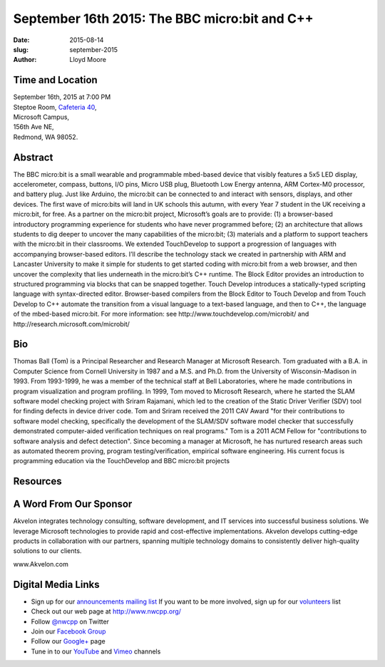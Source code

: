 September 16th 2015: The BBC micro:bit and C++
###############################################################

:date: 2015-08-14
:slug: september-2015
:author: Lloyd Moore


Time and Location
~~~~~~~~~~~~~~~~~

| September 16th, 2015 at 7:00 PM
| Steptoe Room, `Cafeteria 40 <{filename}/locations/steptoe.rst>`_,
| Microsoft Campus,
| 156th Ave NE,
| Redmond, WA 98052.


Abstract
~~~~~~~~
The BBC micro:bit is a small wearable and programmable mbed-based device that visibly features a 5x5 LED display, accelerometer, compass, buttons, I/O pins, Micro USB plug, Bluetooth Low Energy antenna, ARM Cortex-M0 processor, and battery plug. Just like Arduino, the micro:bit can be connected to and interact with sensors, displays, and other devices. The first wave of micro:bits will land in UK schools this autumn, with every Year 7 student in the UK receiving a micro:bit, for free.  As a partner on the micro:bit project, Microsoft’s goals are to provide: (1) a browser-based introductory programming experience for students who have never programmed before; (2) an architecture that allows students to dig deeper to uncover the many capabilities of the micro:bit; (3) materials and a platform to support teachers with the micro:bit in their classrooms. We extended TouchDevelop to support a progression of languages with accompanying browser-based editors. I’ll describe the technology stack we created in partnership with ARM and Lancaster University to make it simple for students to get started coding with micro:bit from a web browser, and then uncover the complexity that lies underneath in the micro:bit’s C++ runtime. The Block Editor provides an introduction to structured programming via blocks that can be snapped together. Touch Develop introduces a statically-typed scripting language with syntax-directed editor.  Browser-based compilers from the Block Editor to Touch Develop and from Touch Develop to C++ automate the transition from a visual language to a text-based language, and then to C++, the language of the mbed-based micro:bit.   For more information: see http://www.touchdevelop.com/microbit/ and http://research.microsoft.com/microbit/ 


Bio
~~~
Thomas Ball (Tom) is a Principal Researcher and Research Manager at Microsoft Research. Tom graduated with a B.A. in Computer Science from Cornell University in 1987 and a M.S. and Ph.D. from the University of Wisconsin-Madison in 1993. From 1993-1999, he was a member of the technical staff at Bell Laboratories, where he made contributions in program visualization and program profiling. In 1999, Tom moved to Microsoft Research, where he started the SLAM software model checking project with Sriram Rajamani, which led to the creation of the Static Driver Verifier (SDV) tool for finding defects in device driver code. Tom and Sriram received the 2011 CAV Award "for their contributions to software model checking, specifically the development of the SLAM/SDV software model checker that successfully demonstrated computer-aided verification techniques on real programs." Tom is a 2011 ACM Fellow for "contributions to software analysis and defect detection". Since becoming a manager at Microsoft, he has nurtured research areas such as automated theorem proving, program testing/verification, empirical software engineering. His current focus is programming education via the TouchDevelop and BBC micro:bit projects

Resources
~~~~~~~~~


A Word From Our Sponsor
~~~~~~~~~~~~~~~~~~~~~~~
Akvelon integrates technology consulting, software development, and IT services into successful business solutions. We leverage Microsoft technologies to provide rapid and cost-effective implementations. Akvelon develops cutting-edge products in collaboration with our partners, spanning multiple technology domains to consistently deliver high-quality solutions to our clients.

www.Akvelon.com 
 

Digital Media Links
~~~~~~~~~~~~~~~~~~~
* Sign up for our `announcements mailing list <http://groups.google.com/group/NwcppAnnounce1>`_ If you want to be more involved, sign up for our `volunteers <http://groups.google.com/group/nwcpp-volunteers>`_ list
* Check out our web page at http://www.nwcpp.org/
* Follow `@nwcpp <http://twitter.com/nwcpp>`_ on Twitter
* Join our `Facebook Group <http://www.facebook.com/group.php?gid=344125680930>`_
* Follow our `Google+ <https://plus.google.com/104974891006782790528/>`_ page
* Tune in to our `YouTube <http://www.youtube.com/user/NWCPP>`_ and `Vimeo <https://vimeo.com/nwcpp>`_ channels
